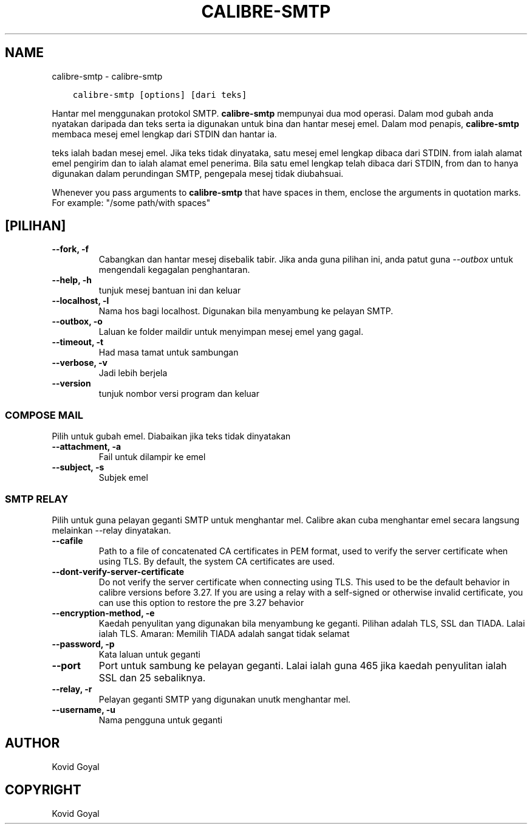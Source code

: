 .\" Man page generated from reStructuredText.
.
.
.nr rst2man-indent-level 0
.
.de1 rstReportMargin
\\$1 \\n[an-margin]
level \\n[rst2man-indent-level]
level margin: \\n[rst2man-indent\\n[rst2man-indent-level]]
-
\\n[rst2man-indent0]
\\n[rst2man-indent1]
\\n[rst2man-indent2]
..
.de1 INDENT
.\" .rstReportMargin pre:
. RS \\$1
. nr rst2man-indent\\n[rst2man-indent-level] \\n[an-margin]
. nr rst2man-indent-level +1
.\" .rstReportMargin post:
..
.de UNINDENT
. RE
.\" indent \\n[an-margin]
.\" old: \\n[rst2man-indent\\n[rst2man-indent-level]]
.nr rst2man-indent-level -1
.\" new: \\n[rst2man-indent\\n[rst2man-indent-level]]
.in \\n[rst2man-indent\\n[rst2man-indent-level]]u
..
.TH "CALIBRE-SMTP" "1" "November 25, 2022" "6.9.0" "calibre"
.SH NAME
calibre-smtp \- calibre-smtp
.INDENT 0.0
.INDENT 3.5
.sp
.nf
.ft C
calibre\-smtp [options] [dari teks]
.ft P
.fi
.UNINDENT
.UNINDENT
.sp
Hantar mel menggunakan protokol SMTP. \fBcalibre\-smtp\fP mempunyai dua mod
operasi. Dalam mod gubah anda nyatakan daripada dan teks serta ia
digunakan untuk bina dan hantar mesej emel. Dalam mod penapis,
\fBcalibre\-smtp\fP membaca mesej emel lengkap dari STDIN dan hantar ia.
.sp
teks ialah badan mesej emel.
Jika teks tidak dinyataka, satu mesej emel lengkap dibaca dari STDIN.
from ialah alamat emel pengirim dan to ialah alamat emel penerima.
Bila satu emel lengkap telah dibaca dari STDIN, from dan to hanya
digunakan dalam perundingan SMTP, pengepala mesej tidak diubahsuai.
.sp
Whenever you pass arguments to \fBcalibre\-smtp\fP that have spaces in them, enclose the arguments in quotation marks. For example: \(dq/some path/with spaces\(dq
.SH [PILIHAN]
.INDENT 0.0
.TP
.B \-\-fork, \-f
Cabangkan dan hantar mesej disebalik tabir. Jika anda guna pilihan ini, anda patut guna \fI\%\-\-outbox\fP untuk mengendali kegagalan penghantaran.
.UNINDENT
.INDENT 0.0
.TP
.B \-\-help, \-h
tunjuk mesej bantuan ini dan keluar
.UNINDENT
.INDENT 0.0
.TP
.B \-\-localhost, \-l
Nama hos bagi localhost. Digunakan bila menyambung ke pelayan SMTP.
.UNINDENT
.INDENT 0.0
.TP
.B \-\-outbox, \-o
Laluan ke folder maildir untuk menyimpan mesej emel yang gagal.
.UNINDENT
.INDENT 0.0
.TP
.B \-\-timeout, \-t
Had masa tamat untuk sambungan
.UNINDENT
.INDENT 0.0
.TP
.B \-\-verbose, \-v
Jadi lebih berjela
.UNINDENT
.INDENT 0.0
.TP
.B \-\-version
tunjuk nombor versi program dan keluar
.UNINDENT
.SS COMPOSE MAIL
.sp
Pilih untuk gubah emel. Diabaikan jika teks tidak dinyatakan
.INDENT 0.0
.TP
.B \-\-attachment, \-a
Fail untuk dilampir ke emel
.UNINDENT
.INDENT 0.0
.TP
.B \-\-subject, \-s
Subjek emel
.UNINDENT
.SS SMTP RELAY
.sp
Pilih untuk guna pelayan geganti SMTP untuk menghantar mel. Calibre akan cuba menghantar emel secara langsung melainkan \-\-relay dinyatakan.
.INDENT 0.0
.TP
.B \-\-cafile
Path to a file of concatenated CA certificates in PEM format, used to verify the server certificate when using TLS. By default, the system CA certificates are used.
.UNINDENT
.INDENT 0.0
.TP
.B \-\-dont\-verify\-server\-certificate
Do not verify the server certificate when connecting using TLS. This used to be the default behavior in calibre versions before 3.27. If you are using a relay with a self\-signed or otherwise invalid certificate, you can use this option to restore the pre 3.27 behavior
.UNINDENT
.INDENT 0.0
.TP
.B \-\-encryption\-method, \-e
Kaedah penyulitan yang digunakan bila menyambung ke geganti. Pilihan adalah TLS, SSL dan TIADA. Lalai ialah TLS. Amaran: Memilih TIADA adalah sangat tidak selamat
.UNINDENT
.INDENT 0.0
.TP
.B \-\-password, \-p
Kata laluan untuk geganti
.UNINDENT
.INDENT 0.0
.TP
.B \-\-port
Port untuk sambung ke pelayan geganti. Lalai ialah guna 465 jika kaedah penyulitan ialah SSL dan 25 sebaliknya.
.UNINDENT
.INDENT 0.0
.TP
.B \-\-relay, \-r
Pelayan geganti SMTP yang digunakan unutk menghantar mel.
.UNINDENT
.INDENT 0.0
.TP
.B \-\-username, \-u
Nama pengguna untuk geganti
.UNINDENT
.SH AUTHOR
Kovid Goyal
.SH COPYRIGHT
Kovid Goyal
.\" Generated by docutils manpage writer.
.
